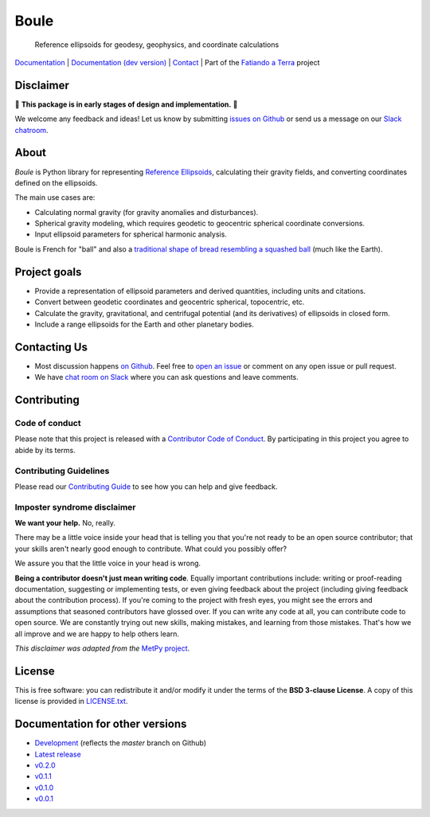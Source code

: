 Boule
=====

    Reference ellipsoids for geodesy, geophysics, and coordinate calculations

`Documentation <https://www.fatiando.org/boule>`__ |
`Documentation (dev version) <https://www.fatiando.org/boule/dev>`__ |
`Contact <http://contact.fatiando.org>`__ |
Part of the `Fatiando a Terra <https://www.fatiando.org>`__ project

.. image:: http://img.shields.io/pypi/v/boule.svg?style=flat-square
    :alt: Latest version on PyPI
    :target: https://pypi.python.org/pypi/boule
.. image:: http://img.shields.io/travis/fatiando/boule/master.svg?style=flat-square&label=TravisCI
    :alt: TravisCI build status
    :target: https://travis-ci.org/fatiando/boule
.. image:: https://img.shields.io/codecov/c/github/fatiando/boule/master.svg?style=flat-square
    :alt: Test coverage status
    :target: https://codecov.io/gh/fatiando/boule
.. image:: https://img.shields.io/pypi/pyversions/boule.svg?style=flat-square
    :alt: Compatible Python versions.
    :target: https://pypi.python.org/pypi/boule
.. image:: https://img.shields.io/badge/doi-10.5281%2Fzenodo.3530749-blue.svg?style=flat-square
    :alt: Digital Object Identifier
    :target: https://doi.org/10.5281/zenodo.3530749


.. placeholder-for-doc-index


Disclaimer
----------

🚨 **This package is in early stages of design and implementation.** 🚨

We welcome any feedback and ideas!
Let us know by submitting
`issues on Github <https://github.com/fatiando/boule/issues>`__
or send us a message on our
`Slack chatroom <http://contact.fatiando.org>`__.


About
-----

*Boule* is Python library for representing `Reference Ellipsoids
<https://en.wikipedia.org/wiki/Reference_ellipsoid>`__, calculating their
gravity fields, and converting coordinates defined on the ellipsoids.

The main use cases are:

* Calculating normal gravity (for gravity anomalies and disturbances).
* Spherical gravity modeling, which requires geodetic to geocentric spherical
  coordinate conversions.
* Input ellipsoid parameters for spherical harmonic analysis.

Boule is French for "ball" and also a `traditional shape of bread resembling a
squashed ball <https://en.wikipedia.org/wiki/Boule_(bread)>`__ (much like the
Earth).


Project goals
-------------

* Provide a representation of ellipsoid parameters and derived quantities,
  including units and citations.
* Convert between geodetic coordinates and geocentric spherical, topocentric,
  etc.
* Calculate the gravity, gravitational, and centrifugal potential (and its
  derivatives) of ellipsoids in closed form.
* Include a range ellipsoids for the Earth and other planetary bodies.


Contacting Us
-------------

* Most discussion happens `on Github <https://github.com/fatiando/boule>`__.
  Feel free to `open an issue
  <https://github.com/fatiando/boule/issues/new>`__ or comment
  on any open issue or pull request.
* We have `chat room on Slack <http://contact.fatiando.org>`__
  where you can ask questions and leave comments.


Contributing
------------

Code of conduct
+++++++++++++++

Please note that this project is released with a
`Contributor Code of Conduct <https://github.com/fatiando/boule/blob/master/CODE_OF_CONDUCT.md>`__.
By participating in this project you agree to abide by its terms.

Contributing Guidelines
+++++++++++++++++++++++

Please read our
`Contributing Guide <https://github.com/fatiando/boule/blob/master/CONTRIBUTING.md>`__
to see how you can help and give feedback.

Imposter syndrome disclaimer
++++++++++++++++++++++++++++

**We want your help.** No, really.

There may be a little voice inside your head that is telling you that you're
not ready to be an open source contributor; that your skills aren't nearly good
enough to contribute.
What could you possibly offer?

We assure you that the little voice in your head is wrong.

**Being a contributor doesn't just mean writing code**.
Equally important contributions include:
writing or proof-reading documentation, suggesting or implementing tests, or
even giving feedback about the project (including giving feedback about the
contribution process).
If you're coming to the project with fresh eyes, you might see the errors and
assumptions that seasoned contributors have glossed over.
If you can write any code at all, you can contribute code to open source.
We are constantly trying out new skills, making mistakes, and learning from
those mistakes.
That's how we all improve and we are happy to help others learn.

*This disclaimer was adapted from the*
`MetPy project <https://github.com/Unidata/MetPy>`__.


License
-------

This is free software: you can redistribute it and/or modify it under the terms
of the **BSD 3-clause License**. A copy of this license is provided in
`LICENSE.txt <https://github.com/fatiando/boule/blob/master/LICENSE.txt>`__.


Documentation for other versions
--------------------------------

* `Development <http://www.fatiando.org/boule/dev>`__ (reflects the *master* branch on
  Github)
* `Latest release <http://www.fatiando.org/boule/latest>`__
* `v0.2.0 <http://www.fatiando.org/boule/v0.2.0>`__
* `v0.1.1 <http://www.fatiando.org/boule/v0.1.1>`__
* `v0.1.0 <http://www.fatiando.org/boule/v0.1.0>`__
* `v0.0.1 <http://www.fatiando.org/boule/v0.0.1>`__

